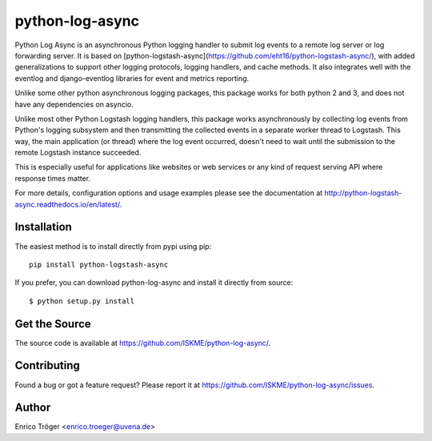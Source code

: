 ================
python-log-async
================

Python Log Async is an asynchronous Python logging handler to submit
log events to a remote log server or log forwarding server.
It is based on 
[python-logstash-async](https://github.com/eht16/python-logstash-async/),
with added generalizations to support other logging protocols, logging handlers,
and cache methods.
It also integrates well with the eventlog and django-eventlog libraries
for event and metrics reporting.

Unlike some other python asynchronous logging packages, this package works
for both python 2 and 3, and does not have any dependencies on asyncio.

Unlike most other Python Logstash logging handlers, this package works asynchronously
by collecting log events from Python's logging subsystem and then transmitting the
collected events in a separate worker thread to Logstash.
This way, the main application (or thread) where the log event occurred, doesn't need to
wait until the submission to the remote Logstash instance succeeded.

This is especially useful for applications like websites or web services or any kind of
request serving API where response times matter.

For more details, configuration options and usage examples please see the
documentation at http://python-logstash-async.readthedocs.io/en/latest/.

.. image:: https://readthedocs.org/projects/python-logstash-async/badge/?version=latest
    :target: http://python-logstash-async.readthedocs.io/en/latest/
    :alt: Documentation Status


Installation
------------

The easiest method is to install directly from pypi using pip::

  pip install python-logstash-async


If you prefer, you can download python-log-async and install it
directly from source::

    $ python setup.py install


Get the Source
--------------

The source code is available at https://github.com/ISKME/python-log-async/.


Contributing
------------

Found a bug or got a feature request? Please report it at
https://github.com/ISKME/python-log-async/issues.


Author
------

Enrico Tröger <enrico.troeger@uvena.de>
